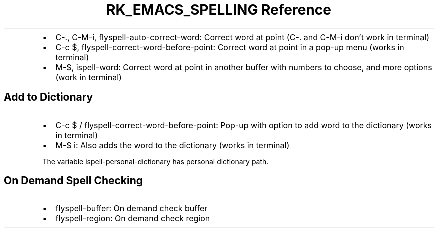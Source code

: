 .\" Automatically generated by Pandoc 3.6
.\"
.TH "RK_EMACS_SPELLING Reference" "" "" ""
.IP \[bu] 2
\f[CR]C\-.\f[R], \f[CR]C\-M\-i\f[R],
\f[CR]flyspell\-auto\-correct\-word\f[R]: Correct word at point
(\f[CR]C\-.\f[R] and \f[CR]C\-M\-i\f[R] don\[cq]t work in terminal)
.IP \[bu] 2
\f[CR]C\-c $\f[R], \f[CR]flyspell\-correct\-word\-before\-point\f[R]:
Correct word at point in a pop\-up menu (works in terminal)
.IP \[bu] 2
\f[CR]M\-$\f[R], \f[CR]ispell\-word\f[R]: Correct word at point in
another buffer with numbers to choose, and more options (work in
terminal)
.SH Add to Dictionary
.IP \[bu] 2
\f[CR]C\-c $\f[R] / \f[CR]flyspell\-correct\-word\-before\-point\f[R]:
Pop\-up with option to add word to the dictionary (works in terminal)
.IP \[bu] 2
\f[CR]M\-$ i\f[R]: Also adds the word to the dictionary (works in
terminal)
.PP
The variable \f[CR]ispell\-personal\-dictionary\f[R] has personal
dictionary path.
.SH On Demand Spell Checking
.IP \[bu] 2
\f[CR]flyspell\-buffer\f[R]: On demand check buffer
.IP \[bu] 2
\f[CR]flyspell\-region\f[R]: On demand check region
